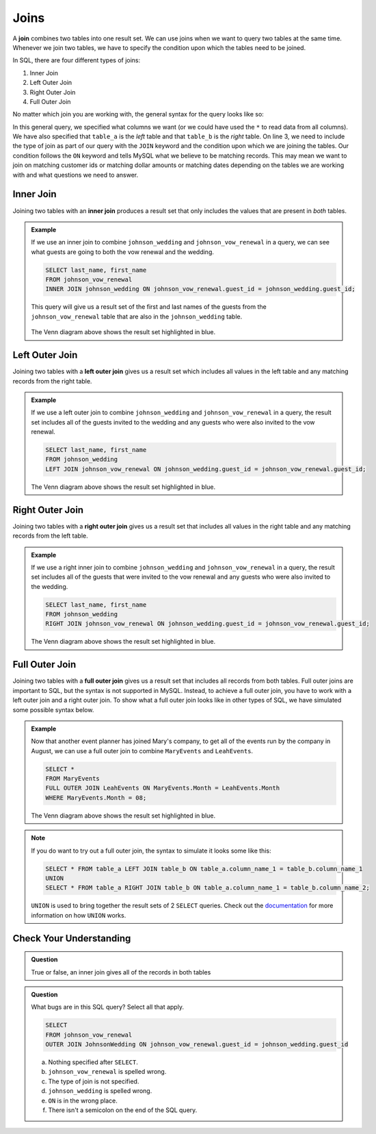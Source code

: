 Joins
=====

.. index:: ! join

A **join** combines two tables into one result set.
We can use joins when we want to query two tables at the same time.
Whenever we join two tables, we have to specify the condition upon which the tables need to be joined.

In SQL, there are four different types of joins:

#. Inner Join
#. Left Outer Join
#. Right Outer Join
#. Full Outer Join

No matter which join you are working with, the general syntax for the query looks like so:

.. sourcecode:: mysql
   :linenos:

   SELECT column_name_1, column_name_2, ....
   FROM table_a
   TYPEOFJOIN JOIN table_b ON table_a.column_name_1 = table_b.column_name_1;

In this general query, we specified what columns we want (or we could have used the ``*`` to read data from all columns).
We have also specified that ``table_a`` is the *left* table and that ``table_b`` is the *right* table.
On line 3, we need to include the type of join as part of our query with the ``JOIN`` keyword and the condition upon which we are joining the tables.
Our condition follows the ``ON`` keyword and tells MySQL what we believe to be matching records.
This may mean we want to join on matching customer ids or matching dollar amounts or matching dates depending on the tables we are working with and what questions we need to answer.

.. index:: ! inner join

Inner Join
----------

Joining two tables with an **inner join** produces a result set that only includes the values that are present in *both* tables.

.. admonition:: Example

   If we use an inner join to combine ``johnson_wedding`` and ``johnson_vow_renewal`` in a query, we can see what guests are going to both the vow renewal and the wedding.

   .. sourcecode:: mysql

      SELECT last_name, first_name
      FROM johnson_vow_renewal
      INNER JOIN johnson_wedding ON johnson_vow_renewal.guest_id = johnson_wedding.guest_id;

   This query will give us a result set of the first and last names of the guests from the ``johnson_vow_renewal`` table that are also in the ``johnson_wedding`` table.

   .. figure:: figures/innerjoin.png
      :alt: Venn diagram highlighting just the center where the two circles meet.

   The Venn diagram above shows the result set highlighted in blue.

.. index:: ! left outer join

Left Outer Join
---------------

Joining two tables with a **left outer join** gives us a result set which includes all values in the left table and any matching records from the right table.

.. admonition:: Example

   If we use a left outer join to combine ``johnson_wedding`` and ``johnson_vow_renewal`` in a query, the result set includes all of the guests invited to the wedding and any guests who were also invited to the vow renewal.

   .. sourcecode:: mysql

      SELECT last_name, first_name
      FROM johnson_wedding
      LEFT JOIN johnson_vow_renewal ON johnson_wedding.guest_id = johnson_vow_renewal.guest_id;

   .. figure:: figures/leftouterjoin.png
      :alt: Venn diagram highlighting the center and entirety of left circle.

   The Venn diagram above shows the result set highlighted in blue.

.. index:: ! right outer join

Right Outer Join
----------------

Joining two tables with a **right outer join** gives us a result set that includes all values in the right table and any matching records from the left table.

.. admonition:: Example

   If we use a right inner join to combine ``johnson_wedding`` and ``johnson_vow_renewal`` in a query, the result set includes all of the guests that were invited to the vow renewal and any guests who were also invited to the wedding.

   .. sourcecode:: mysql

      SELECT last_name, first_name
      FROM johnson_wedding
      RIGHT JOIN johnson_vow_renewal ON johnson_wedding.guest_id = johnson_vow_renewal.guest_id;

   .. figure:: figures/rightouterjoin.png
      :alt: Venn diagram highlighting the center and entirety of right circle.

   The Venn diagram above shows the result set highlighted in blue.

.. index:: ! full outer join

.. _fullouterjoin:

Full Outer Join
---------------

Joining two tables with a **full outer join** gives us a result set that includes all records from both tables.
Full outer joins are important to SQL, but the syntax is not supported in MySQL.
Instead, to achieve a full outer join, you have to work with a left outer join and a right outer join.
To show what a full outer join looks like in other types of SQL, we have simulated some possible syntax below.

.. admonition:: Example

   Now that another event planner has joined Mary's company, to get all of the events run by the company in August, we can use a full outer join to combine ``MaryEvents`` and ``LeahEvents``.

   .. sourcecode:: mysql

      SELECT *
      FROM MaryEvents
      FULL OUTER JOIN LeahEvents ON MaryEvents.Month = LeahEvents.Month
      WHERE MaryEvents.Month = 08;

   .. figure:: figures/fullouterjoin.png
      :alt: Venn diagram with the entirety of both circles highlighted.

   The Venn diagram above shows the result set highlighted in blue.

.. admonition:: Note

   If you do want to try out a full outer join, the syntax to simulate it looks some like this:

   .. sourcecode:: mysql

      SELECT * FROM table_a LEFT JOIN table_b ON table_a.column_name_1 = table_b.column_name_1
      UNION
      SELECT * FROM table_a RIGHT JOIN table_b ON table_a.column_name_1 = table_b.column_name_2;

   ``UNION`` is used to bring together the result sets of 2 ``SELECT`` queries.
   Check out the `documentation <https://dev.mysql.com/doc/refman/8.0/en/union.html>`_ for more information on how ``UNION`` works.

Check Your Understanding
------------------------

.. admonition:: Question

   True or false, an inner join gives all of the records in both tables

.. ans: false!

.. admonition:: Question

   What bugs are in this SQL query? Select all that apply.

   .. sourcecode:: mysql

      SELECT
      FROM johnson_vow_renewal
      OUTER JOIN JohnsonWedding ON johnson_vow_renewal.guest_id = johnson_wedding.guest_id

   a. Nothing specified after ``SELECT``.
   b. ``johnson_vow_renewal`` is spelled wrong.
   c. The type of join is not specified.
   d. ``johnson_wedding`` is spelled wrong.
   e. ``ON`` is in the wrong place.
   f. There isn't a semicolon on the end of the SQL query.

.. ans: a, c, d, f
